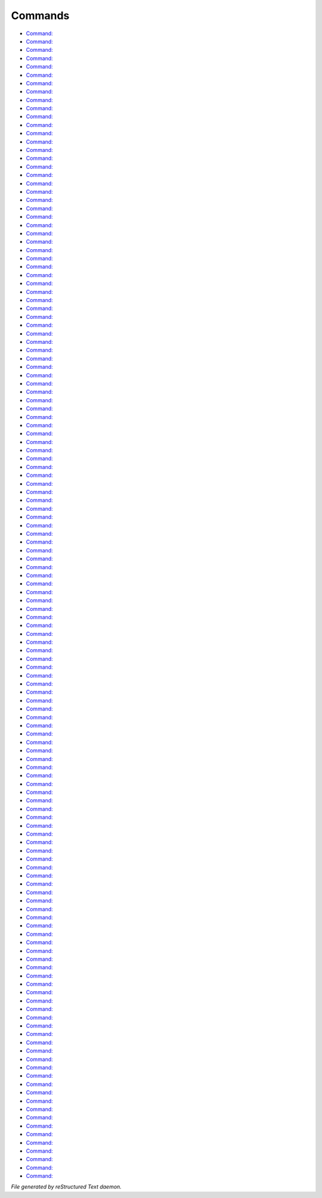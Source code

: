 ********
Commands
********

- `Command:  <command/I.html>`_
- `Command:  <command/Move.html>`_
- `Command:  <command/addemote.html>`_
- `Command:  <command/addguest.html>`_
- `Command:  <command/addpath.html>`_
- `Command:  <command/admtool.html>`_
- `Command:  <command/apropos.html>`_
- `Command:  <command/at.html>`_
- `Command:  <command/bk.html>`_
- `Command:  <command/cat.html>`_
- `Command:  <command/cd.html>`_
- `Command:  <command/checkpriv.html>`_
- `Command:  <command/clean.html>`_
- `Command:  <command/clone.html>`_
- `Command:  <command/cmd.html>`_
- `Command:  <command/codefor.html>`_
- `Command:  <command/codesay.html>`_
- `Command:  <command/cp.html>`_
- `Command:  <command/cpu.html>`_
- `Command:  <command/cut.html>`_
- `Command:  <command/dataedit.html>`_
- `Command:  <command/date.html>`_
- `Command:  <command/dbxframe.html>`_
- `Command:  <command/dbxfuncs.html>`_
- `Command:  <command/dbxvars.html>`_
- `Command:  <command/dbxwhere.html>`_
- `Command:  <command/dest.html>`_
- `Command:  <command/didlog.html>`_
- `Command:  <command/diff.html>`_
- `Command:  <command/discuss.html>`_
- `Command:  <command/do.html>`_
- `Command:  <command/docs.html>`_
- `Command:  <command/du.html>`_
- `Command:  <command/echo.html>`_
- `Command:  <command/echoall.html>`_
- `Command:  <command/echom.html>`_
- `Command:  <command/echoto.html>`_
- `Command:  <command/ed.html>`_
- `Command:  <command/emotem.html>`_
- `Command:  <command/find.html>`_
- `Command:  <command/finger.html>`_
- `Command:  <command/flist.html>`_
- `Command:  <command/force.html>`_
- `Command:  <command/goto.html>`_
- `Command:  <command/governance.html>`_
- `Command:  <command/grep.html>`_
- `Command:  <command/halt.html>`_
- `Command:  <command/head.html>`_
- `Command:  <command/heal.html>`_
- `Command:  <command/here.html>`_
- `Command:  <command/home.html>`_
- `Command:  <command/idfind.html>`_
- `Command:  <command/iftp.html>`_
- `Command:  <command/ilocate.html>`_
- `Command:  <command/invis.html>`_
- `Command:  <command/killmobs.html>`_
- `Command:  <command/last.html>`_
- `Command:  <command/lightme.html>`_
- `Command:  <command/lima.html>`_
- `Command:  <command/listeners.html>`_
- `Command:  <command/livings.html>`_
- `Command:  <command/loadall.html>`_
- `Command:  <command/locate.html>`_
- `Command:  <command/ls.html>`_
- `Command:  <command/master.html>`_
- `Command:  <command/mkdir.html>`_
- `Command:  <command/more.html>`_
- `Command:  <command/msg.html>`_
- `Command:  <command/mudinfo.html>`_
- `Command:  <command/mv.html>`_
- `Command:  <command/mvemote.html>`_
- `Command:  <command/netstat.html>`_
- `Command:  <command/null.html>`_
- `Command:  <command/objcount.html>`_
- `Command:  <command/objfind.html>`_
- `Command:  <command/objpurge.html>`_
- `Command:  <command/override.html>`_
- `Command:  <command/parse.html>`_
- `Command:  <command/people.html>`_
- `Command:  <command/print.html>`_
- `Command:  <command/printpath.html>`_
- `Command:  <command/privs.html>`_
- `Command:  <command/profile.html>`_
- `Command:  <command/pwd.html>`_
- `Command:  <command/removeguest.html>`_
- `Command:  <command/renew.html>`_
- `Command:  <command/replace.html>`_
- `Command:  <command/resurrect.html>`_
- `Command:  <command/review.html>`_
- `Command:  <command/rm.html>`_
- `Command:  <command/rmdir.html>`_
- `Command:  <command/rmemote.html>`_
- `Command:  <command/rmpath.html>`_
- `Command:  <command/rst.html>`_
- `Command:  <command/scan.html>`_
- `Command:  <command/showemote.html>`_
- `Command:  <command/showexits.html>`_
- `Command:  <command/showtree.html>`_
- `Command:  <command/shutdown.html>`_
- `Command:  <command/smartmobs.html>`_
- `Command:  <command/snoop.html>`_
- `Command:  <command/snoops.html>`_
- `Command:  <command/socketinfo.html>`_
- `Command:  <command/spew.html>`_
- `Command:  <command/start.html>`_
- `Command:  <command/stat.html>`_
- `Command:  <command/status.html>`_
- `Command:  <command/stupidemote.html>`_
- `Command:  <command/sweep.html>`_
- `Command:  <command/tail.html>`_
- `Command:  <command/targetemote.html>`_
- `Command:  <command/tasktool.html>`_
- `Command:  <command/telnet.html>`_
- `Command:  <command/testargs.html>`_
- `Command:  <command/timer.html>`_
- `Command:  <command/times.html>`_
- `Command:  <command/to.html>`_
- `Command:  <command/trans.html>`_
- `Command:  <command/treefor.html>`_
- `Command:  <command/trip.html>`_
- `Command:  <command/tsh.html>`_
- `Command:  <command/uncd.html>`_
- `Command:  <command/unittest.html>`_
- `Command:  <command/unsnoop.html>`_
- `Command:  <command/update.html>`_
- `Command:  <command/users.html>`_
- `Command:  <command/verbs.html>`_
- `Command:  <command/vis.html>`_
- `Command:  <command/wall.html>`_
- `Command:  <command/wc.html>`_
- `Command:  <command/where.html>`_
- `Command:  <command/wheremobs.html>`_
- `Command:  <command/which.html>`_
- `Command:  <command/whoguests.html>`_
- `Command:  <command/whoip.html>`_
- `Command:  <command/wizz.html>`_
- `Command:  <command/work.html>`_
- `Command:  <command/xargs.html>`_

*File generated by reStructured Text daemon.*
